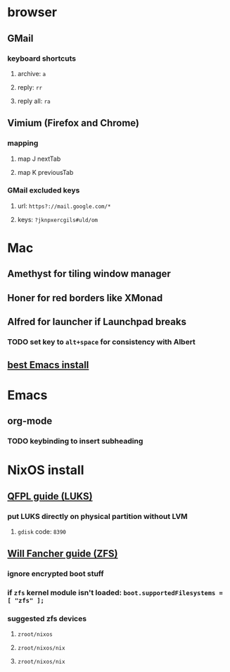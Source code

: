 * browser
** GMail
*** keyboard shortcuts
**** archive: =a=
**** reply: =rr=
**** reply all: =ra=
** Vimium (Firefox and Chrome)
*** mapping
**** map J nextTab
**** map K previousTab
*** GMail excluded keys
**** url: =https?://mail.google.com/*=
**** keys: =?jknpxercgils#uld/om=
* Mac
** Amethyst for tiling window manager
** Honer for red borders like XMonad
** Alfred for launcher if Launchpad breaks
*** TODO set key to =alt+space= for consistency with Albert
** [[https://emacsformacosx.com/][best Emacs install]]
* Emacs
** org-mode
*** TODO keybinding to insert subheading
* NixOS install
** [[https://qfpl.io/posts/installing-nixos/][QFPL guide (LUKS)]]
*** put LUKS directly on physical partition without LVM
**** =gdisk= code: =8390=
** [[https://elvishjerricco.github.io/2018/12/06/encrypted-boot-on-zfs-with-nixos.html][Will Fancher guide (ZFS)]]
*** ignore encrypted boot stuff
*** if =zfs= kernel module isn't loaded: =boot.supportedFilesystems = [ "zfs" ];=
*** suggested zfs devices
**** =zroot/nixos=
**** =zroot/nixos/nix=
**** =zroot/nixos/nix=
